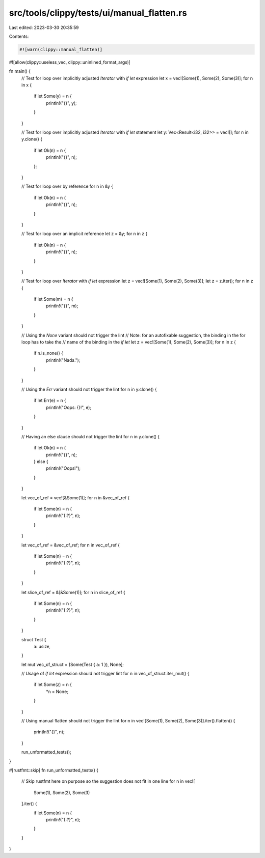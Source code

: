 src/tools/clippy/tests/ui/manual_flatten.rs
===========================================

Last edited: 2023-03-30 20:35:59

Contents:

.. code-block:: rs

    #![warn(clippy::manual_flatten)]
#![allow(clippy::useless_vec, clippy::uninlined_format_args)]

fn main() {
    // Test for loop over implicitly adjusted `Iterator` with `if let` expression
    let x = vec![Some(1), Some(2), Some(3)];
    for n in x {
        if let Some(y) = n {
            println!("{}", y);
        }
    }

    // Test for loop over implicitly adjusted `Iterator` with `if let` statement
    let y: Vec<Result<i32, i32>> = vec![];
    for n in y.clone() {
        if let Ok(n) = n {
            println!("{}", n);
        };
    }

    // Test for loop over by reference
    for n in &y {
        if let Ok(n) = n {
            println!("{}", n);
        }
    }

    // Test for loop over an implicit reference
    let z = &y;
    for n in z {
        if let Ok(n) = n {
            println!("{}", n);
        }
    }

    // Test for loop over `Iterator` with `if let` expression
    let z = vec![Some(1), Some(2), Some(3)];
    let z = z.iter();
    for n in z {
        if let Some(m) = n {
            println!("{}", m);
        }
    }

    // Using the `None` variant should not trigger the lint
    // Note: for an autofixable suggestion, the binding in the for loop has to take the
    // name of the binding in the `if let`
    let z = vec![Some(1), Some(2), Some(3)];
    for n in z {
        if n.is_none() {
            println!("Nada.");
        }
    }

    // Using the `Err` variant should not trigger the lint
    for n in y.clone() {
        if let Err(e) = n {
            println!("Oops: {}!", e);
        }
    }

    // Having an else clause should not trigger the lint
    for n in y.clone() {
        if let Ok(n) = n {
            println!("{}", n);
        } else {
            println!("Oops!");
        }
    }

    let vec_of_ref = vec![&Some(1)];
    for n in &vec_of_ref {
        if let Some(n) = n {
            println!("{:?}", n);
        }
    }

    let vec_of_ref = &vec_of_ref;
    for n in vec_of_ref {
        if let Some(n) = n {
            println!("{:?}", n);
        }
    }

    let slice_of_ref = &[&Some(1)];
    for n in slice_of_ref {
        if let Some(n) = n {
            println!("{:?}", n);
        }
    }

    struct Test {
        a: usize,
    }

    let mut vec_of_struct = [Some(Test { a: 1 }), None];

    // Usage of `if let` expression should not trigger lint
    for n in vec_of_struct.iter_mut() {
        if let Some(z) = n {
            *n = None;
        }
    }

    // Using manual flatten should not trigger the lint
    for n in vec![Some(1), Some(2), Some(3)].iter().flatten() {
        println!("{}", n);
    }

    run_unformatted_tests();
}

#[rustfmt::skip]
fn run_unformatted_tests() {
    // Skip rustfmt here on purpose so the suggestion does not fit in one line
    for n in vec![
        Some(1),
        Some(2),
        Some(3)
    ].iter() {
        if let Some(n) = n {
            println!("{:?}", n);
        }
    }
}


